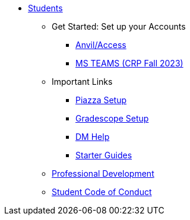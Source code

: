 * xref:introduction.adoc[Students]
** Get Started: Set up your Accounts
*** xref:starter-guides:anvil:access-setup.adoc[Anvil/Access]
*** xref:x.adoc[MS TEAMS (CRP Fall 2023)]
** Important Links
*** xref:x.adoc[Piazza Setup]
*** xref:x.adoc[Gradescope Setup]
*** xref:x.adoc[DM Help]
*** xref:starter-guides:introduction.adoc[Starter Guides]
** xref:prof-dev:introduction.adoc[Professional Development]
** xref:student_code_of_conduct.adoc[Student Code of Conduct]